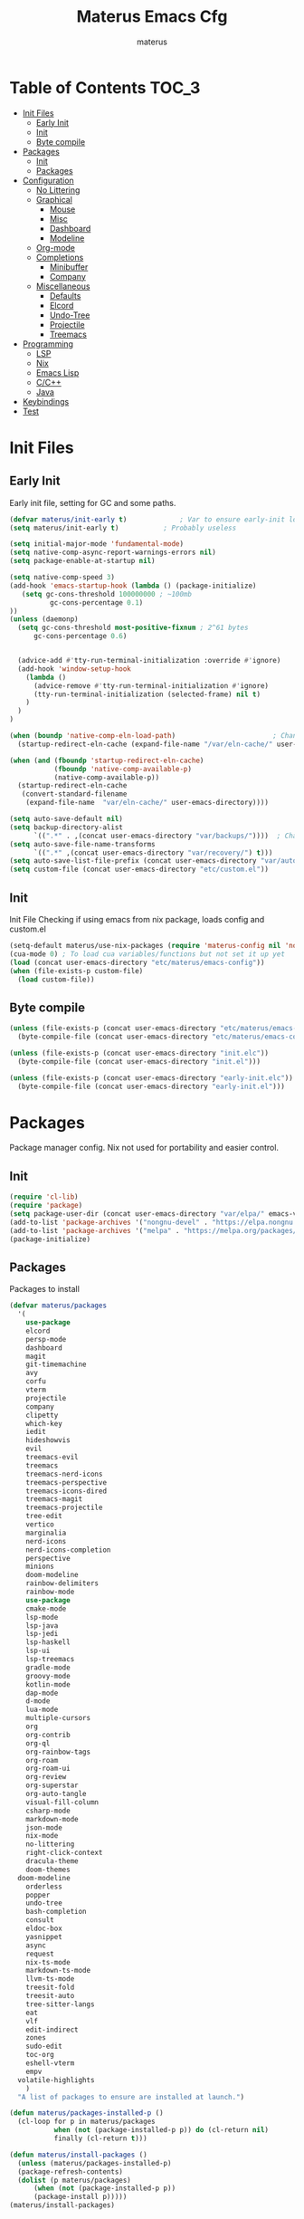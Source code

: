 #+TITLE: Materus Emacs Cfg
#+AUTHOR: materus
#+DESCRIPTION: materus emacs configuration
#+STARTUP: showeverything
#+PROPERTY: header-args :tangle etc/materus/emacs-config.el
#+auto_tangle: t

* Table of Contents    :TOC_3:
- [[#init-files][Init Files]]
  - [[#early-init][Early Init]]
  - [[#init][Init]]
  - [[#byte-compile][Byte compile]]
- [[#packages][Packages]]
  - [[#init-1][Init]]
  - [[#packages-1][Packages]]
- [[#configuration][Configuration]]
  - [[#no-littering][No Littering]]
  - [[#graphical][Graphical]]
    - [[#mouse][Mouse]]
    - [[#misc][Misc]]
    - [[#dashboard][Dashboard]]
    - [[#modeline][Modeline]]
  - [[#org-mode][Org-mode]]
  - [[#completions][Completions]]
    - [[#minibuffer][Minibuffer]]
    - [[#company][Company]]
  - [[#miscellaneous][Miscellaneous]]
    - [[#defaults][Defaults]]
    - [[#elcord][Elcord]]
    - [[#undo-tree][Undo-Tree]]
    - [[#projectile][Projectile]]
    - [[#treemacs][Treemacs]]
- [[#programming][Programming]]
  - [[#lsp][LSP]]
  - [[#nix][Nix]]
  - [[#emacs-lisp][Emacs Lisp]]
  - [[#cc][C/C++]]
  - [[#java][Java]]
- [[#keybindings][Keybindings]]
- [[#test][Test]]

* Init Files
** Early Init
:PROPERTIES:
:header-args: :tangle early-init.el
:END:
Early init file, setting for GC and some paths. 
#+begin_src emacs-lisp 
  (defvar materus/init-early t) 			; Var to ensure early-init loaded
  (setq materus/init-early t)			; Probably useless

  (setq initial-major-mode 'fundamental-mode)
  (setq native-comp-async-report-warnings-errors nil)
  (setq package-enable-at-startup nil)

  (setq native-comp-speed 3)
  (add-hook 'emacs-startup-hook (lambda () (package-initialize)
     (setq gc-cons-threshold 100000000 ; ~100mb
            gc-cons-percentage 0.1)
  ))
  (unless (daemonp)
    (setq gc-cons-threshold most-positive-fixnum ; 2^61 bytes
        gc-cons-percentage 0.6)
    
    
    (advice-add #'tty-run-terminal-initialization :override #'ignore)
    (add-hook 'window-setup-hook
      (lambda ()
        (advice-remove #'tty-run-terminal-initialization #'ignore)
        (tty-run-terminal-initialization (selected-frame) nil t)
      )
    )
  )

  (when (boundp 'native-comp-eln-load-path)                        ; Change dir for eln-cache
    (startup-redirect-eln-cache (expand-file-name "/var/eln-cache/" user-emacs-directory))) 

  (when (and (fboundp 'startup-redirect-eln-cache)
             (fboundp 'native-comp-available-p)
             (native-comp-available-p))
    (startup-redirect-eln-cache
     (convert-standard-filename
      (expand-file-name  "var/eln-cache/" user-emacs-directory))))

  (setq auto-save-default nil)          
  (setq backup-directory-alist
        `((".*" . ,(concat user-emacs-directory "var/backups/"))))  ; Change backup and auto save dir to var dir 
  (setq auto-save-file-name-transforms                              	
        `((".*" ,(concat user-emacs-directory "var/recovery/") t))) 
  (setq auto-save-list-file-prefix (concat user-emacs-directory "var/auto-save/sessions/"))
  (setq custom-file (concat user-emacs-directory "etc/custom.el"))
#+end_src

** Init
:PROPERTIES:
:header-args: :tangle init.el
:END:
Init File
Checking if using emacs from nix package, loads config and custom.el
#+begin_src emacs-lisp
  (setq-default materus/use-nix-packages (require 'materus-config nil 'noerror))
  (cua-mode 0) ; To load cua variables/functions but not set it up yet
  (load (concat user-emacs-directory "etc/materus/emacs-config"))
  (when (file-exists-p custom-file)
    (load custom-file))
#+end_src

** Byte compile
#+begin_src emacs-lisp
  (unless (file-exists-p (concat user-emacs-directory "etc/materus/emacs-config.elc"))
    (byte-compile-file (concat user-emacs-directory "etc/materus/emacs-config.el")))

  (unless (file-exists-p (concat user-emacs-directory "init.elc"))
    (byte-compile-file (concat user-emacs-directory "init.el")))

  (unless (file-exists-p (concat user-emacs-directory "early-init.elc"))
    (byte-compile-file (concat user-emacs-directory "early-init.el")))
#+end_src
* Packages
Package manager config. Nix not used for portability and easier control.
** Init
#+begin_src emacs-lisp
  (require 'cl-lib)
  (require 'package)
  (setq package-user-dir (concat user-emacs-directory "var/elpa/" emacs-version "/" ))
  (add-to-list 'package-archives '("nongnu-devel" . "https://elpa.nongnu.org/nongnu-devel/"))
  (add-to-list 'package-archives '("melpa" . "https://melpa.org/packages/") t)
  (package-initialize)

#+end_src
** Packages
Packages to install
#+begin_src emacs-lisp
  (defvar materus/packages
    '(
      use-package
      elcord
      persp-mode
      dashboard
      magit
      git-timemachine
      avy
      corfu
      vterm
      projectile
      company
      clipetty
      which-key
      iedit
      hideshowvis
      evil
      treemacs-evil
      treemacs
      treemacs-nerd-icons
      treemacs-perspective
      treemacs-icons-dired
      treemacs-magit
      treemacs-projectile
      tree-edit
      vertico
      marginalia
      nerd-icons
      nerd-icons-completion
      perspective
      minions
      doom-modeline
      rainbow-delimiters
      rainbow-mode
      use-package
      cmake-mode
      lsp-mode
      lsp-java
      lsp-jedi
      lsp-haskell
      lsp-ui
      lsp-treemacs
      gradle-mode
      groovy-mode
      kotlin-mode
      dap-mode
      d-mode
      lua-mode
      multiple-cursors
      org
      org-contrib
      org-ql
      org-rainbow-tags
      org-roam
      org-roam-ui
      org-review
      org-superstar
      org-auto-tangle
      visual-fill-column
      csharp-mode
      markdown-mode
      json-mode
      nix-mode
      no-littering
      right-click-context
      dracula-theme
      doom-themes
  	doom-modeline
      orderless
      popper
      undo-tree
      bash-completion
      consult
      eldoc-box
      yasnippet
      async
      request
      nix-ts-mode
      markdown-ts-mode
      llvm-ts-mode
      treesit-fold
      treesit-auto
      tree-sitter-langs
      eat
      vlf
      edit-indirect
      zones
      sudo-edit
      toc-org
      eshell-vterm
      empv
  	volatile-highlights
      )
    "A list of packages to ensure are installed at launch.")

  (defun materus/packages-installed-p ()
    (cl-loop for p in materus/packages
             when (not (package-installed-p p)) do (cl-return nil)
             finally (cl-return t)))

  (defun materus/install-packages ()
    (unless (materus/packages-installed-p)
  	(package-refresh-contents)
  	(dolist (p materus/packages)
        (when (not (package-installed-p p))
  		(package-install p)))))
  (materus/install-packages)

#+end_src
* Configuration
** No Littering
Set up no littering

#+begin_src emacs-lisp
  (require 'recentf)
  (use-package no-littering
  :config
  (add-to-list 'recentf-exclude
               (recentf-expand-file-name no-littering-var-directory))
  (add-to-list 'recentf-exclude
               (recentf-expand-file-name no-littering-etc-directory)))
#+end_src
** Graphical
Graphical related settings.
*** Mouse
#+begin_src emacs-lisp
  (context-menu-mode 1)
  (setq mouse-wheel-follow-mouse 't)
  (setq scroll-step 1)
  (setq mouse-drag-and-drop-region t)
  (xterm-mouse-mode 1)
  (pixel-scroll-precision-mode 1)
  (setq-default pixel-scroll-precision-large-scroll-height 10.0)
#+end_src
*** Misc
#+begin_src emacs-lisp

  (setq frame-inhibit-implied-resize t)
  (setq frame-resize-pixelwise t)
  (setq window-resize-pixelwise t)
  (when (display-graphic-p)
    (set-frame-font "Hack Nerd Font" nil t)
    )

  (setq-default display-line-numbers-width 4)


  (global-tab-line-mode 1)
  (setq-default tab-width 4)
  (tool-bar-mode -1)

  (setq read-process-output-max (* 1024 1024 3))
  (setq ring-bell-function 'ignore)
  (setq-default cursor-type '(bar . 1))


  ;; Delimiters
  (use-package rainbow-delimiters :hook
    (prog-mode . rainbow-delimiters-mode)
    :config
    (custom-set-faces
     '(rainbow-delimiters-depth-1-face ((t (:foreground "#FFFFFF"))))
     '(rainbow-delimiters-depth-2-face ((t (:foreground "#FFFF00"))))
     '(rainbow-delimiters-depth-5-face ((t (:foreground "#6A5ACD"))))
     '(rainbow-delimiters-unmatched-face ((t (:foreground "#FF0000")))))
    )
  ;; Nerd Icons
  (use-package nerd-icons)

  ;; Theme
  (use-package dracula-theme :config
    (if (daemonp) 
    	  (add-hook 'after-make-frame-functions 
    				(lambda (frame) 
    				  (with-selected-frame frame (load-theme 'dracula t)))) 
    	(load-theme 'dracula t)))

  (defun startup-screen-advice (orig-fun &rest args)
    (when (= (seq-count #'buffer-file-name (buffer-list)) 0)
      (apply orig-fun args)))
  (advice-add 'display-startup-screen :around #'startup-screen-advice) ; Hide startup screen if started with file

#+end_src
*** Dashboard
#+begin_src emacs-lisp
  (use-package dashboard
  :after (nerd-icons)
  :config
    (setq dashboard-center-content t)
    (setq dashboard-display-icons-p t)
    (setq dashboard-icon-type 'nerd-icons)
    (dashboard-setup-startup-hook)
    (when (daemonp)
      (setq initial-buffer-choice (lambda () (get-buffer "*dashboard*"))) ; Show dashboard when emacs is running as daemon
  	)
    )
#+end_src
*** Modeline
#+begin_src emacs-lisp
  (use-package doom-modeline
    :init (setq doom-modeline-support-imenu t)
    :hook (after-init . doom-modeline-mode)
    :config
    (setq doom-modeline-icon t)
    (setq display-time-24hr-format t)
    (display-time-mode 1))

  (use-package minions
    :hook (after-init . minions-mode))

#+end_src
** Org-mode
Org mode settings
#+begin_src emacs-lisp
  (use-package org
    :mode (("\\.org$" . org-mode))
    :hook
    ((org-mode . org-indent-mode)
     (org-mode . (lambda ()
           (setq-local electric-pair-inhibit-predicate
                   `(lambda (c)
                  (if (char-equal c ?<) t (,electric-pair-inhibit-predicate c)))))))
    :config
    (require 'org-mouse)
    (require 'org-tempo))
  (use-package org-superstar
    :after (org)
    :hook
    (org-mode . org-superstar-mode))
    :config
    (setq org-superstar-leading-bullet " ")
  (use-package org-auto-tangle
    :after (org)
    :hook (org-mode . org-auto-tangle-mode))
  (use-package toc-org
    :after (org)
    :hook
    ((org-mode . toc-org-mode )
     (markdown-mode . toc-org-mode)))
#+end_src

** Completions
*** Minibuffer
#+begin_src emacs-lisp
  (use-package consult)
  (use-package marginalia)
  (use-package orderless)

  (use-package which-key
    :config
    (which-key-mode 1))

  (use-package vertico
    :after (consult marginalia)
    :config
    (setq completion-in-region-function
  		(lambda (&rest args)
            (apply (if vertico-mode
  					 #'consult-completion-in-region
                     #'completion--in-region)
  				 args)))
    (vertico-mode 1)
    (marginalia-mode 1))


#+end_src
*** Company
#+begin_src emacs-lisp
  (use-package company
  :init (global-company-mode 1))

#+end_src
** Miscellaneous
*** Defaults
#+begin_src emacs-lisp
  (electric-pair-mode 1)
  (electric-indent-mode 0)
#+end_src
*** Elcord
#+begin_src emacs-lisp
  (defun materus/elcord-toggle (&optional _frame)
    "Toggle elcord based on visible frames"
    (if (> (length (frame-list)) 1)
        (elcord-mode 1)
      (elcord-mode -1))
    )
  (use-package elcord
    :init (unless (daemonp) (elcord-mode 1))
    :config
    (add-hook 'after-delete-frame-functions 'materus/elcord-toggle)
    (add-hook 'server-after-make-frame-hook 'materus/elcord-toggle))
#+end_src
*** Undo-Tree
#+begin_src emacs-lisp

(use-package undo-tree
:init (global-undo-tree-mode 1)
:config
(defvar materus/undo-tree-dir (concat user-emacs-directory "var/undo-tree/"))
(unless (file-exists-p materus/undo-tree-dir)
    (make-directory materus/undo-tree-dir t))
(setq undo-tree-visualizer-diff t)
(setq undo-tree-history-directory-alist `(("." . ,materus/undo-tree-dir )))
(setq undo-tree-visualizer-timestamps t)
)
#+end_src
*** Projectile
#+begin_src emacs-lisp
 (use-package projectile)
#+end_src
*** Treemacs
#+begin_src emacs-lisp

(use-package treemacs)
(use-package treemacs-projectile
:after (projectile treemacs))
(use-package treemacs-nerd-icons
:after (nerd-icons treemacs))

#+end_src
* Programming
** LSP
#+begin_src emacs-lisp

  (use-package lsp-mode)
  (use-package lsp-ui)
  (use-package dap-mode)
  (use-package dap-lldb)
  (use-package dap-gdb-lldb)


  (defun lsp-booster--advice-json-parse (old-fn &rest args)
    "Try to parse bytecode instead of json."
    (or
     (when (equal (following-char) ?#)
       (let ((bytecode (read (current-buffer))))
         (when (byte-code-function-p bytecode)
           (funcall bytecode))))
     (apply old-fn args)))
  (advice-add (if (progn (require 'json)
                         (fboundp 'json-parse-buffer))
                  'json-parse-buffer
                'json-read)
              :around
              #'lsp-booster--advice-json-parse)

  (defun lsp-booster--advice-final-command (old-fn cmd &optional test?)
    "Prepend emacs-lsp-booster command to lsp CMD."
    (let ((orig-result (funcall old-fn cmd test?)))
      (if (and (not test?)                             ;; for check lsp-server-present?
               (not (file-remote-p default-directory)) ;; see lsp-resolve-final-command, it would add extra shell wrapper
               lsp-use-plists
               (not (functionp 'json-rpc-connection))  ;; native json-rpc
               (executable-find "emacs-lsp-booster"))
          (progn
            (when-let ((command-from-exec-path (executable-find (car orig-result))))  ;; resolve command from exec-path (in case not found in $PATH)
              (setcar orig-result command-from-exec-path))
            (message "Using emacs-lsp-booster for %s!" orig-result)
            (cons "emacs-lsp-booster" orig-result))
        orig-result)))
  (advice-add 'lsp-resolve-final-command :around #'lsp-booster--advice-final-command)




#+end_src

** Nix
#+begin_src emacs-lisp
  (with-eval-after-load 'lsp-mode
    (lsp-register-client
     (make-lsp-client :new-connection (lsp-stdio-connection "nixd")
                      :major-modes '(nix-mode)
                      :priority 0
                      :server-id 'nixd)))
  (setq lsp-nix-nixd-formatting-command "nixfmt")
  (add-hook 'nix-mode-hook 'lsp-deferred)
  (add-hook 'nix-mode-hook 'display-line-numbers-mode)

#+end_src
** Emacs Lisp
#+begin_src emacs-lisp
  (add-hook 'emacs-lisp-mode-hook 'display-line-numbers-mode)
  (add-hook 'emacs-lisp-mode-hook 'company-mode)
#+end_src
** C/C++
#+begin_src emacs-lisp
  (add-hook 'c-mode-hook 'lsp-deferred)
  (add-hook 'c-mode-hook 'display-line-numbers-mode)

  (add-hook 'c++-mode-hook 'lsp-deferred)
  (add-hook 'c++-mode-hook 'display-line-numbers-mode)
#+end_src
** Java
#+begin_src emacs-lisp
  (add-hook 'java-mode-hook 'lsp-deferred)
#+end_src

* Keybindings
#+begin_src emacs-lisp

  ;; Keybinds
  (keymap-set cua--cua-keys-keymap "C-z" 'undo-tree-undo)
  (keymap-set cua--cua-keys-keymap "C-y" 'undo-tree-redo)

 
  (keymap-set global-map "C-<iso-lefttab>" #'indent-rigidly-left-to-tab-stop)
  (keymap-set global-map "C-<tab>" #'indent-rigidly-right-to-tab-stop)

  (define-key key-translation-map (kbd "<XF86Calculator>") 'event-apply-hyper-modifier )
  (define-key key-translation-map (kbd "<Calculator>") 'event-apply-hyper-modifier )
  (define-key key-translation-map (kbd "∇") 'event-apply-hyper-modifier )

  (global-set-key (kbd "C-H-t") 'treemacs)
  (cua-mode 1)

#+end_src
* Test
Just for testing some code
#+begin_src emacs-lisp

  ;;; (global-set-key (kbd "C-∇") (kbd "C-H"))
  ;;; (global-set-key (kbd "H-∇") (lambda () (interactive) (insert-char #x2207)))



  ;;; (setq completion-styles '(orderless basic)
  ;;;	   completion-category-defaults nil
  ;;;	   completion-category-overrides '((file (styles partial-completion))))





#+end_src

